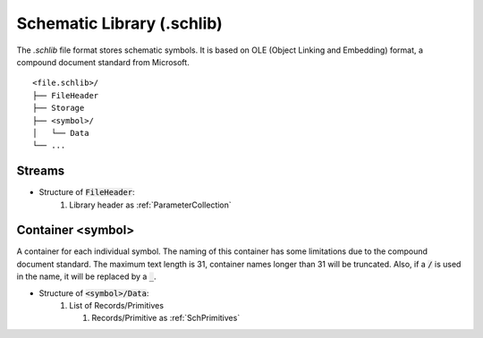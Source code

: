 Schematic Library (.schlib)
############################

The `.schlib` file format stores schematic symbols. It is based on OLE (Object Linking and Embedding) format, a compound document standard from Microsoft. 

::

   <file.schlib>/
   ├── FileHeader
   ├── Storage
   ├── <symbol>/
   │   └── Data
   └── ...

Streams
*********

- Structure of :code:`FileHeader`:
   #. Library header as :ref:`ParameterCollection`

Container <symbol>
********************

A container for each individual symbol. The naming of this container has some limitations due to the compound document standard. The maximum text length is 31, container names longer than 31 will be truncated. Also, if a :code:`/` is used in the name, it will be replaced by a :code:`_`.

- Structure of :code:`<symbol>/Data`:
   #. List of Records/Primitives

      #. Records/Primitive as :ref:`SchPrimitives`
